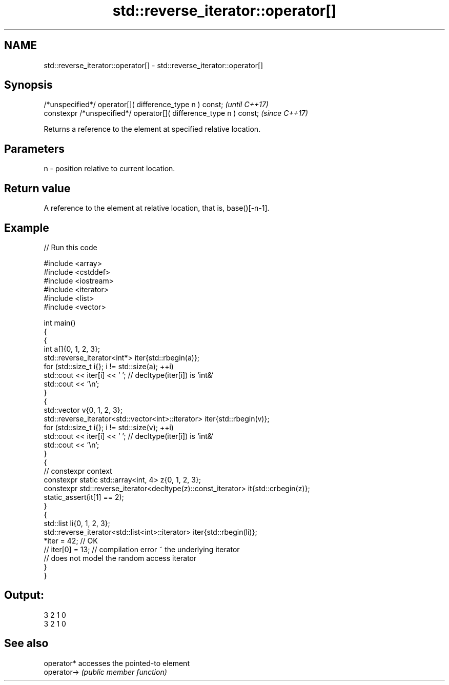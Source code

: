 .TH std::reverse_iterator::operator[] 3 "2022.07.31" "http://cppreference.com" "C++ Standard Libary"
.SH NAME
std::reverse_iterator::operator[] \- std::reverse_iterator::operator[]

.SH Synopsis
   /*unspecified*/ operator[]( difference_type n ) const;            \fI(until C++17)\fP
   constexpr /*unspecified*/ operator[]( difference_type n ) const;  \fI(since C++17)\fP

   Returns a reference to the element at specified relative location.

.SH Parameters

   n - position relative to current location.

.SH Return value

   A reference to the element at relative location, that is, base()[-n-1].

.SH Example


// Run this code

 #include <array>
 #include <cstddef>
 #include <iostream>
 #include <iterator>
 #include <list>
 #include <vector>

 int main()
 {
     {
         int a[]{0, 1, 2, 3};
         std::reverse_iterator<int*> iter{std::rbegin(a)};
         for (std::size_t i{}; i != std::size(a); ++i)
             std::cout << iter[i] << ' '; // decltype(iter[i]) is `int&`
         std::cout << '\\n';
     }
     {
         std::vector v{0, 1, 2, 3};
         std::reverse_iterator<std::vector<int>::iterator> iter{std::rbegin(v)};
         for (std::size_t i{}; i != std::size(v); ++i)
             std::cout << iter[i] << ' '; // decltype(iter[i]) is `int&`
         std::cout << '\\n';
     }
     {
         // constexpr context
         constexpr static std::array<int, 4> z{0, 1, 2, 3};
         constexpr std::reverse_iterator<decltype(z)::const_iterator> it{std::crbegin(z)};
         static_assert(it[1] == 2);
     }
     {
         std::list li{0, 1, 2, 3};
         std::reverse_iterator<std::list<int>::iterator> iter{std::rbegin(li)};
         *iter = 42; // OK
     //  iter[0] = 13; // compilation error ~ the underlying iterator
                       // does not model the random access iterator
     }
 }

.SH Output:

 3 2 1 0
 3 2 1 0

.SH See also

   operator*  accesses the pointed-to element
   operator-> \fI(public member function)\fP
